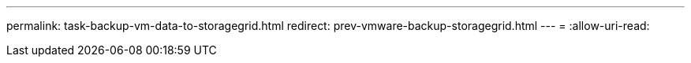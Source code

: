 ---
permalink: task-backup-vm-data-to-storagegrid.html 
redirect: prev-vmware-backup-storagegrid.html 
---
= 
:allow-uri-read: 


